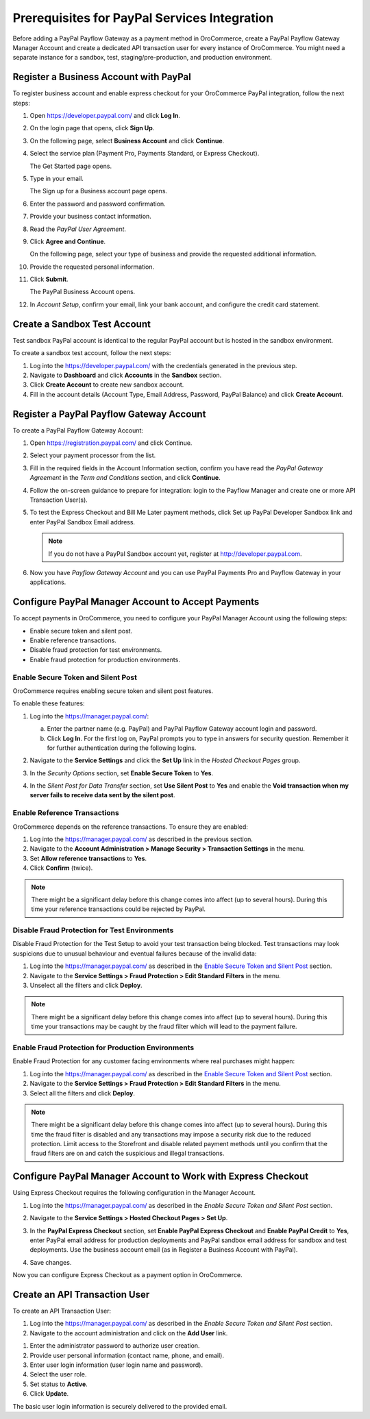 .. _user-guide--payment--prerequisites--paypal:

Prerequisites for PayPal Services Integration
~~~~~~~~~~~~~~~~~~~~~~~~~~~~~~~~~~~~~~~~~~~~~

.. begin

Before adding a PayPal Payflow Gateway as a payment method in OroCommerce, create a PayPal Payflow Gateway Manager Account and create a dedicated API transaction user for every instance of OroCommerce. You might need a separate instance for a sandbox, test, staging/pre-production, and production environment.

Register a Business Account with PayPal
^^^^^^^^^^^^^^^^^^^^^^^^^^^^^^^^^^^^^^^

To register business account and enable express checkout for your OroCommerce PayPal integration, follow the next steps:

#. Open `https://developer.paypal.com/ <https://developer.paypal.com/>`_ and click **Log In**.
#. On the login page that opens, click **Sign Up**.
#. On the following page, select **Business Account** and click **Continue**.
#. Select the service plan (Payment Pro, Payments Standard, or Express Checkout).

   The Get Started page opens.

   .. image:: /user_guide/img/payment/prerequisites/paypal/paypal_business_account_1.png

#. Type in your email.

   The Sign up for a Business account page opens.

   .. image:: /user_guide/img/payment/prerequisites/paypal/paypal_business_account_2.png

#. Enter the password and password confirmation.
#. Provide your business contact information.
#. Read the *PayPal User Agreement*.
#. Click **Agree and Continue**.

   On the following page, select your type of business and provide the requested additional information.

   .. image:: /user_guide/img/payment/prerequisites/paypal/paypal_business_account_3.png

#. Provide the requested personal information.

   .. image:: /user_guide/img/payment/prerequisites/paypal/paypal_business_account_4.png

#. Click **Submit**.

   The PayPal Business Account opens.

#. In *Account Setup*, confirm your email, link your bank account, and configure the credit card statement.

Create a Sandbox Test Account
^^^^^^^^^^^^^^^^^^^^^^^^^^^^^

Test sandbox PayPal account is identical to the regular PayPal account but is hosted in the sandbox environment.

To create a sandbox test account, follow the next steps:

#. Log into the `https://developer.paypal.com/ <https://developer.paypal.com/>`_ with the credentials generated in the previous step.

#. Navigate to **Dashboard** and click **Accounts** in the **Sandbox** section.

#. Click **Create Account** to create new sandbox account.

#. Fill in the account details (Account Type, Email Address, Password, PayPal Balance) and click **Create Account**.

Register a PayPal Payflow Gateway Account
^^^^^^^^^^^^^^^^^^^^^^^^^^^^^^^^^^^^^^^^^

To create a PayPal Payflow Gateway Account:

#. Open `https://registration.paypal.com/ <https://registration.paypal.com/>`_ and click Continue.

#. Select your payment processor from the list.

#. Fill in the required fields in the Account Information section, confirm you have read the *PayPal Gateway Agreement* in the *Term and Conditions* section, and click **Continue**.

#. Follow the on-screen guidance to prepare for integration: login to the Payflow Manager and create one or more API Transaction User(s).

   .. image:: /user_guide/img/payment/prerequisites/paypal/paypal_sandbox_test_account.png

#. To test the Express Checkout and Bill Me Later payment methods, click Set up PayPal Developer Sandbox link and enter PayPal Sandbox Email address.

   .. note:: If you do not have a PayPal Sandbox account yet, register at `http://developer.paypal.com <http://developer.paypal.com>`_.

   .. image:: /user_guide/img/payment/prerequisites/paypal/paypal_register_dev_account.png

#. Now you have *Payflow Gateway Account* and you can use PayPal Payments Pro and Payflow Gateway in your applications.

Configure PayPal Manager Account to Accept Payments
^^^^^^^^^^^^^^^^^^^^^^^^^^^^^^^^^^^^^^^^^^^^^^^^^^^

To accept payments in OroCommerce, you need to configure your PayPal Manager Account using the following steps:

* Enable secure token and silent post.
* Enable reference transactions.
* Disable fraud protection for test environments.
* Enable fraud protection for production environments.

Enable Secure Token and Silent Post
"""""""""""""""""""""""""""""""""""

OroCommerce requires enabling secure token and silent post features.

To enable these features:

#. Log into the `https://manager.paypal.com/ <https://manager.paypal.com/>`_:

   a) Enter the partner name (e.g. PayPal) and PayPal Payflow Gateway account login and password.

   #) Click **Log In**. For the first log on, PayPal prompts you to type in answers for security question. Remember it for further authentication during the following logins.

   .. image:: /user_guide/img/payment/prerequisites/paypal/paypal_manager_login.png

#. Navigate to the **Service Settings** and click the **Set Up** link in the *Hosted Checkout Pages* group.

#. In the *Security Options* section, set **Enable Secure Token** to **Yes**.

#. In the *Silent Post for Data Transfer* section, set **Use Silent Post** to **Yes** and enable the **Void transaction when my server fails to receive data sent by the silent post**.

Enable Reference Transactions
"""""""""""""""""""""""""""""

OroCommerce depends on the reference transactions. To ensure they are enabled:

#. Log into the https://manager.paypal.com/ as described in the previous section.

#. Navigate to the **Account Administration > Manage Security > Transaction Settings** in the menu.

#. Set **Allow reference transactions** to **Yes**.

#. Click **Confirm** (twice).

.. note:: There might be a significant delay before this change comes into affect (up to several hours). During this time your reference transactions could be rejected by PayPal.

Disable Fraud Protection for Test Environments
""""""""""""""""""""""""""""""""""""""""""""""

Disable Fraud Protection for the Test Setup to avoid your test transaction being blocked. Test transactions may look suspicions due to unusual behaviour and eventual failures because of the invalid data:

#. Log into the https://manager.paypal.com/ as described in the `Enable Secure Token and Silent Post`_ section.

#. Navigate to the **Service Settings > Fraud Protection > Edit Standard Filters** in the menu.

#. Unselect all the filters and click **Deploy**.

.. note:: There might be a significant delay before this change comes into affect (up to several hours). During this time your transactions may be caught by the fraud filter which will lead to the payment failure.

Enable Fraud Protection for Production Environments
"""""""""""""""""""""""""""""""""""""""""""""""""""

Enable Fraud Protection for any customer facing environments where real purchases might happen:

#. Log into the https://manager.paypal.com/ as described in the `Enable Secure Token and Silent Post`_ section.

#. Navigate to the **Service Settings > Fraud Protection > Edit Standard Filters** in the menu.

#. Select all the filters and click **Deploy**.

.. note:: There might be a significant delay before this change comes into affect (up to several hours). During this time the fraud filter is disabled and any transactions may impose a security risk due to the reduced protection. Limit access to the Storefront and disable related payment methods until you confirm that the fraud filters are on and catch the suspicious and illegal transactions.

Configure PayPal Manager Account to Work with Express Checkout
^^^^^^^^^^^^^^^^^^^^^^^^^^^^^^^^^^^^^^^^^^^^^^^^^^^^^^^^^^^^^^

Using Express Checkout requires the following configuration in the Manager Account.

#. Log into the https://manager.paypal.com/ as described in the `Enable Secure Token and Silent Post` section.

#. Navigate to the **Service Settings > Hosted Checkout Pages > Set Up**.

   .. image:: /user_guide/img/payment/prerequisites/paypal/paypal_express_checkout_configuration1.png

#. In the **PayPal Express Checkout** section, set **Enable PayPal Express Checkout** and **Enable PayPal Credit** to **Yes**, enter PayPal email address for production deployments and PayPal sandbox email address for sandbox and test deployments. Use the business account email (as in Register a Business Account with PayPal).

#. Save changes.

Now you can configure Express Checkout as a payment option in OroCommerce.

Create an API Transaction User
^^^^^^^^^^^^^^^^^^^^^^^^^^^^^^

To create an API Transaction User:

#. Log into the https://manager.paypal.com/ as described in the `Enable Secure Token and Silent Post` section.

#. Navigate to the account administration and click on the **Add User** link.

.. image:: /user_guide/img/payment/prerequisites/paypal/paypal_manager_add_user.png

#. Enter the administrator password to authorize user creation.

#. Provide user personal information (contact name, phone, and email).

#. Enter user login information (user login name and password).

#. Select the user role.

#. Set status to **Active**.

#. Click **Update**.

The basic user login information is securely delivered to the provided email.